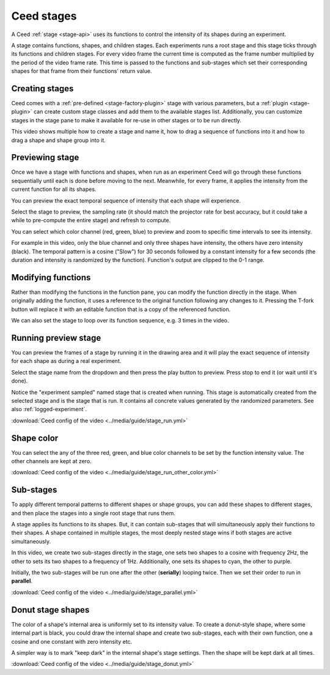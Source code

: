 .. _stage-guide:

Ceed stages
===========

A Ceed :ref:`stage <stage-api>` uses its functions to control the intensity of its
shapes during an experiment.

A stage contains functions, shapes, and children stages. Each experiments runs a root
stage and this stage ticks through its functions and children stages. For every video
frame the current time is computed as the frame number multiplied by the period of
the video frame rate. This time is passed to the functions and sub-stages which
set their corresponding shapes for that frame from their functions' return value.

Creating stages
---------------

Ceed comes with a :ref:`pre-defined <stage-factory-plugin>` stage with various parameters,
but a :ref:`plugin <stage-plugin>` can create custom stage classes and add them to the
available stages list. Additionally, you can customize stages in the stage pane to make it
available for re-use in other stages or to be run directly.

This video shows multiple how to create a stage and name it, how to drag a sequence of
functions into it and how to drag a shape and shape group into it.

.. video:: ../media/guide/stage_create.webm

.. _preview-stage:

Previewing stage
----------------

Once we have a stage with functions and shapes, when run as an experiment Ceed will go
through these functions sequentially until each is done before moving to the next.
Meanwhile, for every frame, it applies the intensity from the current function for all
its shapes.

You can preview the exact temporal sequence of intensity that each shape will experience.

Select the stage to preview, the sampling rate (it should match the projector rate for
best accuracy, but it could take a while to pre-compute the entire stage) and refresh
to compute.

You can select which color channel (red, green, blue) to preview and zoom to specific
time intervals to see its intensity.

For example in this video, only the blue channel and only three shapes have intensity,
the others have zero intensity (black). The temporal pattern is a cosine ("Slow")
for 30 seconds followed by a constant intensity for a few seconds (the duration and
intensity is randomized by the function). Function's output are clipped to the 0-1
range.

.. video:: ../media/guide/stage_graph.webm

Modifying functions
-------------------

Rather than modifying the functions in the function pane, you can modify the
function directly in the stage. When originally adding the function, it uses a
reference to the original function following any changes to it. Pressing the T-fork
button will replace it with an editable function that is a copy of the referenced
function.

We can also set the stage to loop over its function sequence, e.g. 3 times in the
video.

.. video:: ../media/guide/stage_mod_function.webm

.. _preview-play-stage:

Running preview stage
---------------------

You can preview the frames of a stage by running it in the drawing area and it will
play the exact sequence of intensity for each shape as during a real experiment.

Select the stage name from the dropdown and then press the play button to preview.
Press stop to end it (or wait until it's done).

Notice the "experiment sampled" named stage that is created when running. This stage
is automatically created from the selected stage and is the stage that is run. It
contains all concrete values generated by the randomized parameters. See also
:ref:`logged-experiment`.

.. video:: ../media/guide/stage_run.webm

:download:`Ceed config of the video <../media/guide/stage_run.yml>`

Shape color
-----------

You can select the any of the three red, green, and blue color channels to be set
by the function intensity value. The other channels are kept at zero.

.. video:: ../media/guide/stage_run_other_color.webm

:download:`Ceed config of the video <../media/guide/stage_run_other_color.yml>`

Sub-stages
----------

To apply different temporal patterns to different shapes or shape groups, you can
add these shapes to different stages, and then place the stages into a single root
stage that runs them.

A stage applies its functions to its shapes. But, it can contain sub-stages
that will simultaneously apply their functions to their shapes. A shape contained
in multiple stages, the most deeply nested stage wins if both stages are active
simultaneously.

In this video, we create two sub-stages directly in the stage, one sets two shapes
to a cosine with frequency 2Hz, the other to sets its two shapes to a frequency of
1Hz. Additionally, one sets its shapes to cyan, the other to purple.

Initially, the two sub-stages will be run one after the other (**serially**) looping twice.
Then we set their order to run in **parallel**.

.. video:: ../media/guide/stage_parallel.webm

:download:`Ceed config of the video <../media/guide/stage_parallel.yml>`

.. _stage-donut:

Donut stage shapes
------------------

The color of a shape's internal area is uniformly set to its intensity value. To
create a donut-style shape, where some internal part is black, you could draw
the internal shape and create two sub-stages, each with their own function,
one a cosine and one constant with zero intensity etc.

A simpler way is to mark "keep dark" in the internal shape's stage settings.
Then the shape will be kept dark at all times.

.. video:: ../media/guide/stage_donut.webm

:download:`Ceed config of the video <../media/guide/stage_donut.yml>`

